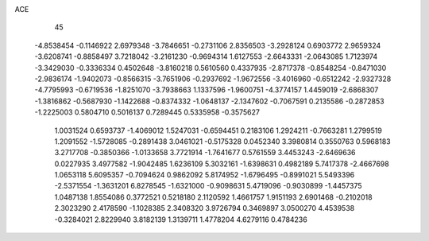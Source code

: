 ACE                                                                             
   45
  -4.8538454  -0.1146922   2.6979348  -3.7846651  -0.2731106   2.8356503
  -3.2928124   0.6903772   2.9659324  -3.6208741  -0.8858497   3.7218042
  -3.2161230  -0.9694314   1.6127553  -2.6643331  -2.0643085   1.7123974
  -3.3429030  -0.3336334   0.4502648  -3.8160218   0.5610560   0.4337935
  -2.8717378  -0.8548254  -0.8471030  -2.9836174  -1.9402073  -0.8566315
  -3.7651906  -0.2937692  -1.9672556  -3.4016960  -0.6512242  -2.9327328
  -4.7795993  -0.6719536  -1.8251070  -3.7938663   1.1337596  -1.9600751
  -4.3774157   1.4459019  -2.6868307  -1.3816862  -0.5687930  -1.1422688
  -0.8374332  -1.0648137  -2.1347602  -0.7067591   0.2135586  -0.2872853
  -1.2225003   0.5804710   0.5016137   0.7289445   0.5335958  -0.3575627
   1.0031524   0.6593737  -1.4069012   1.5247031  -0.6594451   0.2183106
   1.2924211  -0.7663281   1.2799519   1.2091552  -1.5728085  -0.2891438
   3.0461021  -0.5175328   0.0452340   3.3980814   0.3550763   0.5968183
   3.2717708  -0.3850366  -1.0133658   3.7721914  -1.7641677   0.5761559
   3.4453243  -2.6469636   0.0227935   3.4977582  -1.9042485   1.6236109
   5.3032161  -1.6398631   0.4982189   5.7417378  -2.4667698   1.0653118
   5.6095357  -0.7094624   0.9862092   5.8174952  -1.6796495  -0.8991021
   5.5493396  -2.5371554  -1.3631201   6.8278545  -1.6321000  -0.9098631
   5.4719096  -0.9030899  -1.4457375   1.0487138   1.8554086   0.3772521
   0.5218180   2.1120592   1.4661757   1.9151193   2.6901468  -0.2102018
   2.3023290   2.4178590  -1.1028385   2.3408320   3.9726794   0.3469897
   3.0500270   4.4539538  -0.3284021   2.8229940   3.8182139   1.3139711
   1.4778204   4.6279116   0.4784236
